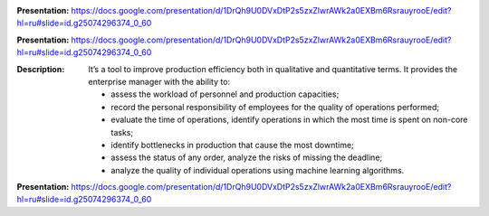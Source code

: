 .. image:: _static/description/icon.png
   :alt: Operation View Icon
   :width: 128px
   :height: 128px

.. image:: _static/description/images.png
   :alt: image
   :width: 800px
   :height: 600px

**Presentation:**
https://docs.google.com/presentation/d/1DrQh9U0DVxDtP2s5zxZlwrAWk2a0EXBm6RsrauyrooE/edit?hl=ru#slide=id.g25074296374_0_60

.. image:: _static/description/icon.png
   :alt: Operation View Icon
   :width: 128px
   :height: 128px

.. image:: _static/description/images.png
   :alt: image
   :width: 800px
   :height: 600px

**Presentation:**
https://docs.google.com/presentation/d/1DrQh9U0DVxDtP2s5zxZlwrAWk2a0EXBm6RsrauyrooE/edit?hl=ru#slide=id.g25074296374_0_60

:Description:
    It’s a tool to improve production efficiency both in qualitative and quantitative terms. It provides the enterprise manager with the ability to:

    - assess the workload of personnel and production capacities;
    - record the personal responsibility of employees for the quality of operations performed;
    - evaluate the time of operations, identify operations in which the most time is spent on non-core tasks;
    - identify bottlenecks in production that cause the most downtime;
    - assess the status of any order, analyze the risks of missing the deadline;
    - analyze the quality of individual operations using machine learning algorithms.

**Presentation:**
https://docs.google.com/presentation/d/1DrQh9U0DVxDtP2s5zxZlwrAWk2a0EXBm6RsrauyrooE/edit?hl=ru#slide=id.g25074296374_0_60
